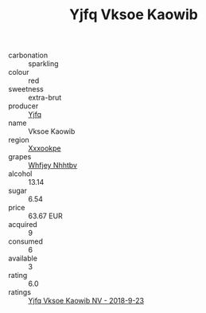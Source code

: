 :PROPERTIES:
:ID:                     aad6a316-b175-4771-a101-efd04e18fafa
:END:
#+TITLE: Yjfq Vksoe Kaowib 

- carbonation :: sparkling
- colour :: red
- sweetness :: extra-brut
- producer :: [[id:35992ec3-be8f-45d4-87e9-fe8216552764][Yjfq]]
- name :: Vksoe Kaowib
- region :: [[id:e42b3c90-280e-4b26-a86f-d89b6ecbe8c1][Xxxookpe]]
- grapes :: [[id:cf529785-d867-4f5d-b643-417de515cda5][Whfjey Nhhtbv]]
- alcohol :: 13.14
- sugar :: 6.54
- price :: 63.67 EUR
- acquired :: 9
- consumed :: 6
- available :: 3
- rating :: 6.0
- ratings :: [[id:74bc0cba-88bf-4439-98bc-0e9e709e2fae][Yjfq Vksoe Kaowib NV - 2018-9-23]]


